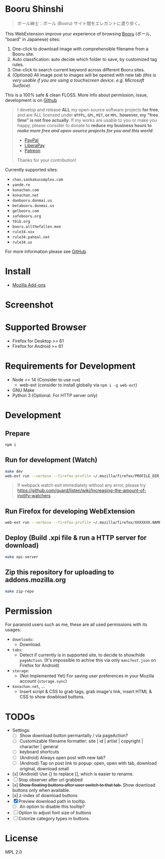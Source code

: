 * Booru Shinshi

#+begin_quote
ボール紳士：ボール (Booru) サイト間をエレガントに渡り歩く。
#+end_quote

This WebExtension improve your experience of browsing [[https://booru.org/][Booru]] (ボール, "board" in Japanese) sites:

1. One-click to download image with comprehensible filename from a Booru site.
2. Auto classfication: auto decide which folder to save, by customized tag rules.
3. One-click to search current keyword across different Booru sites.
4. /(Optional)/ All image post to images will be opened with new tab /(this is very usable if you are using a touchscreen device. e.g. Microsoft Surface)./

This is a 100% safe & clean FLOSS. More info about permission, issue, development is on [[https://github.com/kuanyui/BooruShinshi][Github]]

#+begin_html
<blockquote>
I develop and release <b>ALL</b> my open-source software projects <b>for free</b>, and are ALL licensed under <b><code>WTFPL</code>, <code>GPL</code>, <code>MIT</code>, or <code>MPL</code>. however, my "free time" is not free actually</b>. If my works are usable to you or make you happy, please consider to donate to <b>reduce my business hours to <i>make more free and open-source projects for you and this world</i></b>:
<ul>
  <li><a href="https://www.paypal.com/cgi-bin/webscr?cmd=_s-xclick&hosted_button_id=G4F7NM38ADPEC&source=url"> <img width="24" height="24" src="https://raw.githubusercontent.com/kuanyui/kuanyui/main/img/paypal.svg"/>PayPal</a></li>
  <li><a href="https://liberapay.com/onoono"> <img width="24" height="24" src="https://raw.githubusercontent.com/kuanyui/kuanyui/main/img/liberapay.svg"/>LiberaPay</a></li>
  <li><a href="https://www.patreon.com/onoono"> <img width="24" height="24" src="https://raw.githubusercontent.com/kuanyui/kuanyui/main/img/patreon.svg"/>Patreon</a></li>
</ul>
Thanks for your contribution!
</blockquote>
#+end_html

Currently supported sites:

- =chan.sankakucomplex.com=
- =yande.re=
- =konachan.com=
- =konachan.net=
- =danbooru.donmai.us=
- =betabooru.donmai.us=
- =gelbooru.com=
- =safebooru.org=
- =tbib.org=
- =booru.allthefallen.moe=
- =rule34.xxx=
- =rule34.paheal.net=
- =rule34.us=

For more information please see [[https://github.com/kuanyui/BooruShinshi][GitHub]].

* Install
- [[https://addons.mozilla.org/en-US/firefox/addon/booru-shinshi/][Mozilla Add-ons]]

* Screenshot
[[https://addons.mozilla.org/user-media/previews/full/268/268825.png]]
[[https://addons.mozilla.org/user-media/previews/full/268/268821.png]]
[[https://addons.mozilla.org/user-media/previews/full/268/268750.png]]
[[https://addons.mozilla.org/user-media/previews/full/268/268751.png]]
[[https://addons.mozilla.org/user-media/previews/full/268/268771.png]]

* Supported Browser
- Firefox for Desktop >= 61
- Firefox for Android >= 61

* Requirements for Development
- Node <= 14  (Consider to use =nvm=)
  - web-ext (consider to install globally via =npm i -g web-ext=)
- GNU Make
- Python 3 (Optional. For HTTP server only)

* Development
** Prepare
#+BEGIN_SRC sh
npm i
#+END_SRC

** Run for development (Watch)
#+BEGIN_SRC sh
make dev
web-ext run --verbose --firefox-profile ~/.mozilla/firefox/PROFILE_DIR_NAME
#+END_SRC
#+BEGIN_QUOTE
If webpack watch exit immediately without any error, please try [[https://github.com/guard/listen/wiki/Increasing-the-amount-of-inotify-watchers]]
#+END_QUOTE

** Run Firefox for developing WebExtension
#+BEGIN_SRC sh
web-ext run --verbose --firefox-profile ~/.mozilla/firefox/XXXXXXX.NAME
#+END_SRC

** Deploy (Build .xpi file & run a HTTP server for download)
#+BEGIN_SRC sh
make xpi-server
#+END_SRC

** Zip this repository for uploading to addons.mozilla.org
#+BEGIN_SRC sh
make zip-repo
#+END_SRC

* Permission
For paranoid users such as me, these are all used permissions with its usages:

- =downloads=:
  - Download.

- =tabs=:
  - Detect if currently is in supported site, to decide to show/hide =pageAction=. (It's impossible to achive this via only =manifest.json= on Firefox for Android)

- =storage=:
  - (Not Implemented Yet) For saving user preferences in your Mozilla account (=storage.sync=)

- =konachan.net=, ...
  - Insert script & CSS to grab tags, grab image's link, insert HTML & CSS to show dowbload buttons.

* TODOs
- Settings:
  - [ ] Show download button permantally / via pageAction?
  - [ ] Customizable filename formatter: site | id | artist | copyright | character | general
  - [ ] keyboard shortcuts
  - [ ] (Android) Always open post with new tab?
  - [ ] (Android) Tap on post link to popup: open, open with tab, download original, download small
- [x] (Android) Use {} to replace [], which is easier to rename.
- [ ] Stop observer after url grabbed
- [x] +Show floating buttons after user switch to that tab.+ Show download buttons only when available.
- [x] z-index of download buttons
- [X] Preview download path in tooltip.
  - [ ] An option to disable this tooltip?
- [ ] Option to adjust font size of buttons
- [ ] Colorize category types in buttons.
* License
MPL 2.0
